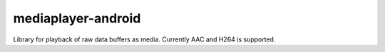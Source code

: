 mediaplayer-android
===================

.. image:: https://img.shields.io/badge/API-14%2B-brightgreen.svg?style=flat
    :target: https://android-arsenal.com/api?level=16

.. image:: http://buildbot.steinwurf.dk/svgstatus?project=mediaplayer-android
    :target: http://buildbot.steinwurf.dk/stats?projects=mediaplayer-android

Library for playback of raw data buffers as media. Currently AAC and H264 is
supported.
